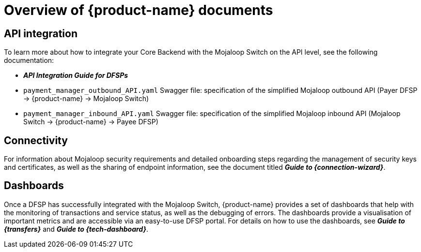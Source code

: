 = Overview of {product-name} documents 

== API integration

To learn more about how to integrate your Core Backend with the Mojaloop Switch on the API level, see the following documentation:

* *_API Integration Guide for DFSPs_*
* `payment_manager_outbound_API.yaml` Swagger file: specification of the simplified Mojaloop outbound API (Payer DFSP → {product-name} → Mojaloop Switch)
* `payment_manager_inbound_API.yaml` Swagger file: specification of the simplified Mojaloop inbound API (Mojaloop Switch → {product-name} → Payee DFSP)
////
The document is available at the following url: ???
////
== Connectivity

For information about Mojaloop security requirements and detailed onboarding steps regarding the management of security keys and certificates, as well as the sharing of endpoint information, see the document titled *_Guide to {connection-wizard}_*. 
////
The document is available at the following url: ???
////
== Dashboards

Once a DFSP has successfully integrated with the Mojaloop Switch, {product-name} provides a set of dashboards that help with the monitoring of transactions and service status, as well as the debugging of errors. The dashboards provide a visualisation of important metrics and are accessible via an easy-to-use DFSP portal. For details on how to use the dashboards, see *_Guide to {transfers}_* and *_Guide to {tech-dashboard}_*. 
////
These documents are available at the following urls:

* ???
* ???
////
